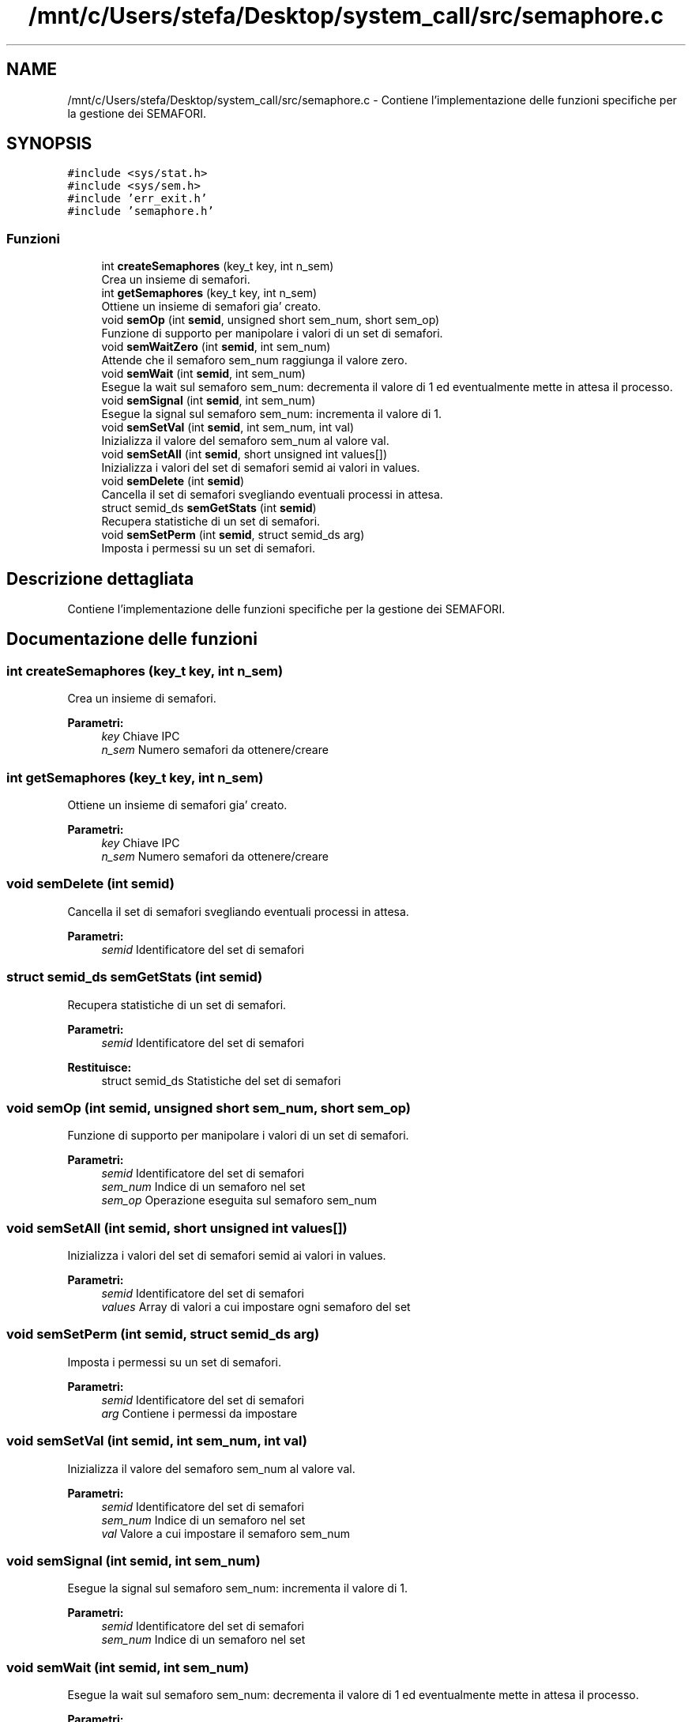 .TH "/mnt/c/Users/stefa/Desktop/system_call/src/semaphore.c" 3 "Mer 27 Apr 2022" "Version 0.0.1" "SYSTEM_CALL" \" -*- nroff -*-
.ad l
.nh
.SH NAME
/mnt/c/Users/stefa/Desktop/system_call/src/semaphore.c \- Contiene l'implementazione delle funzioni specifiche per la gestione dei SEMAFORI\&.  

.SH SYNOPSIS
.br
.PP
\fC#include <sys/stat\&.h>\fP
.br
\fC#include <sys/sem\&.h>\fP
.br
\fC#include 'err_exit\&.h'\fP
.br
\fC#include 'semaphore\&.h'\fP
.br

.SS "Funzioni"

.in +1c
.ti -1c
.RI "int \fBcreateSemaphores\fP (key_t key, int n_sem)"
.br
.RI "Crea un insieme di semafori\&. "
.ti -1c
.RI "int \fBgetSemaphores\fP (key_t key, int n_sem)"
.br
.RI "Ottiene un insieme di semafori gia' creato\&. "
.ti -1c
.RI "void \fBsemOp\fP (int \fBsemid\fP, unsigned short sem_num, short sem_op)"
.br
.RI "Funzione di supporto per manipolare i valori di un set di semafori\&. "
.ti -1c
.RI "void \fBsemWaitZero\fP (int \fBsemid\fP, int sem_num)"
.br
.RI "Attende che il semaforo sem_num raggiunga il valore zero\&. "
.ti -1c
.RI "void \fBsemWait\fP (int \fBsemid\fP, int sem_num)"
.br
.RI "Esegue la wait sul semaforo sem_num: decrementa il valore di 1 ed eventualmente mette in attesa il processo\&. "
.ti -1c
.RI "void \fBsemSignal\fP (int \fBsemid\fP, int sem_num)"
.br
.RI "Esegue la signal sul semaforo sem_num: incrementa il valore di 1\&. "
.ti -1c
.RI "void \fBsemSetVal\fP (int \fBsemid\fP, int sem_num, int val)"
.br
.RI "Inizializza il valore del semaforo sem_num al valore val\&. "
.ti -1c
.RI "void \fBsemSetAll\fP (int \fBsemid\fP, short unsigned int values[])"
.br
.RI "Inizializza i valori del set di semafori semid ai valori in values\&. "
.ti -1c
.RI "void \fBsemDelete\fP (int \fBsemid\fP)"
.br
.RI "Cancella il set di semafori svegliando eventuali processi in attesa\&. "
.ti -1c
.RI "struct semid_ds \fBsemGetStats\fP (int \fBsemid\fP)"
.br
.RI "Recupera statistiche di un set di semafori\&. "
.ti -1c
.RI "void \fBsemSetPerm\fP (int \fBsemid\fP, struct semid_ds arg)"
.br
.RI "Imposta i permessi su un set di semafori\&. "
.in -1c
.SH "Descrizione dettagliata"
.PP 
Contiene l'implementazione delle funzioni specifiche per la gestione dei SEMAFORI\&. 


.SH "Documentazione delle funzioni"
.PP 
.SS "int createSemaphores (key_t key, int n_sem)"

.PP
Crea un insieme di semafori\&. 
.PP
\fBParametri:\fP
.RS 4
\fIkey\fP Chiave IPC 
.br
\fIn_sem\fP Numero semafori da ottenere/creare 
.RE
.PP

.SS "int getSemaphores (key_t key, int n_sem)"

.PP
Ottiene un insieme di semafori gia' creato\&. 
.PP
\fBParametri:\fP
.RS 4
\fIkey\fP Chiave IPC 
.br
\fIn_sem\fP Numero semafori da ottenere/creare 
.RE
.PP

.SS "void semDelete (int semid)"

.PP
Cancella il set di semafori svegliando eventuali processi in attesa\&. 
.PP
\fBParametri:\fP
.RS 4
\fIsemid\fP Identificatore del set di semafori 
.RE
.PP

.SS "struct semid_ds semGetStats (int semid)"

.PP
Recupera statistiche di un set di semafori\&. 
.PP
\fBParametri:\fP
.RS 4
\fIsemid\fP Identificatore del set di semafori 
.RE
.PP
\fBRestituisce:\fP
.RS 4
struct semid_ds Statistiche del set di semafori 
.RE
.PP

.SS "void semOp (int semid, unsigned short sem_num, short sem_op)"

.PP
Funzione di supporto per manipolare i valori di un set di semafori\&. 
.PP
\fBParametri:\fP
.RS 4
\fIsemid\fP Identificatore del set di semafori 
.br
\fIsem_num\fP Indice di un semaforo nel set 
.br
\fIsem_op\fP Operazione eseguita sul semaforo sem_num 
.RE
.PP

.SS "void semSetAll (int semid, short unsigned int values[])"

.PP
Inizializza i valori del set di semafori semid ai valori in values\&. 
.PP
\fBParametri:\fP
.RS 4
\fIsemid\fP Identificatore del set di semafori 
.br
\fIvalues\fP Array di valori a cui impostare ogni semaforo del set 
.RE
.PP

.SS "void semSetPerm (int semid, struct semid_ds arg)"

.PP
Imposta i permessi su un set di semafori\&. 
.PP
\fBParametri:\fP
.RS 4
\fIsemid\fP Identificatore del set di semafori 
.br
\fIarg\fP Contiene i permessi da impostare 
.RE
.PP

.SS "void semSetVal (int semid, int sem_num, int val)"

.PP
Inizializza il valore del semaforo sem_num al valore val\&. 
.PP
\fBParametri:\fP
.RS 4
\fIsemid\fP Identificatore del set di semafori 
.br
\fIsem_num\fP Indice di un semaforo nel set 
.br
\fIval\fP Valore a cui impostare il semaforo sem_num 
.RE
.PP

.SS "void semSignal (int semid, int sem_num)"

.PP
Esegue la signal sul semaforo sem_num: incrementa il valore di 1\&. 
.PP
\fBParametri:\fP
.RS 4
\fIsemid\fP Identificatore del set di semafori 
.br
\fIsem_num\fP Indice di un semaforo nel set 
.RE
.PP

.SS "void semWait (int semid, int sem_num)"

.PP
Esegue la wait sul semaforo sem_num: decrementa il valore di 1 ed eventualmente mette in attesa il processo\&. 
.PP
\fBParametri:\fP
.RS 4
\fIsemid\fP Identificatore del set di semafori 
.br
\fIsem_num\fP Indice di un semaforo nel set 
.RE
.PP

.SS "void semWaitZero (int semid, int sem_num)"

.PP
Attende che il semaforo sem_num raggiunga il valore zero\&. 
.PP
\fBParametri:\fP
.RS 4
\fIsemid\fP Identificatore del set di semafori 
.br
\fIsem_num\fP Indice di un semaforo nel set 
.RE
.PP

.SH "Autore"
.PP 
Generato automaticamente da Doxygen per SYSTEM_CALL a partire dal codice sorgente\&.
